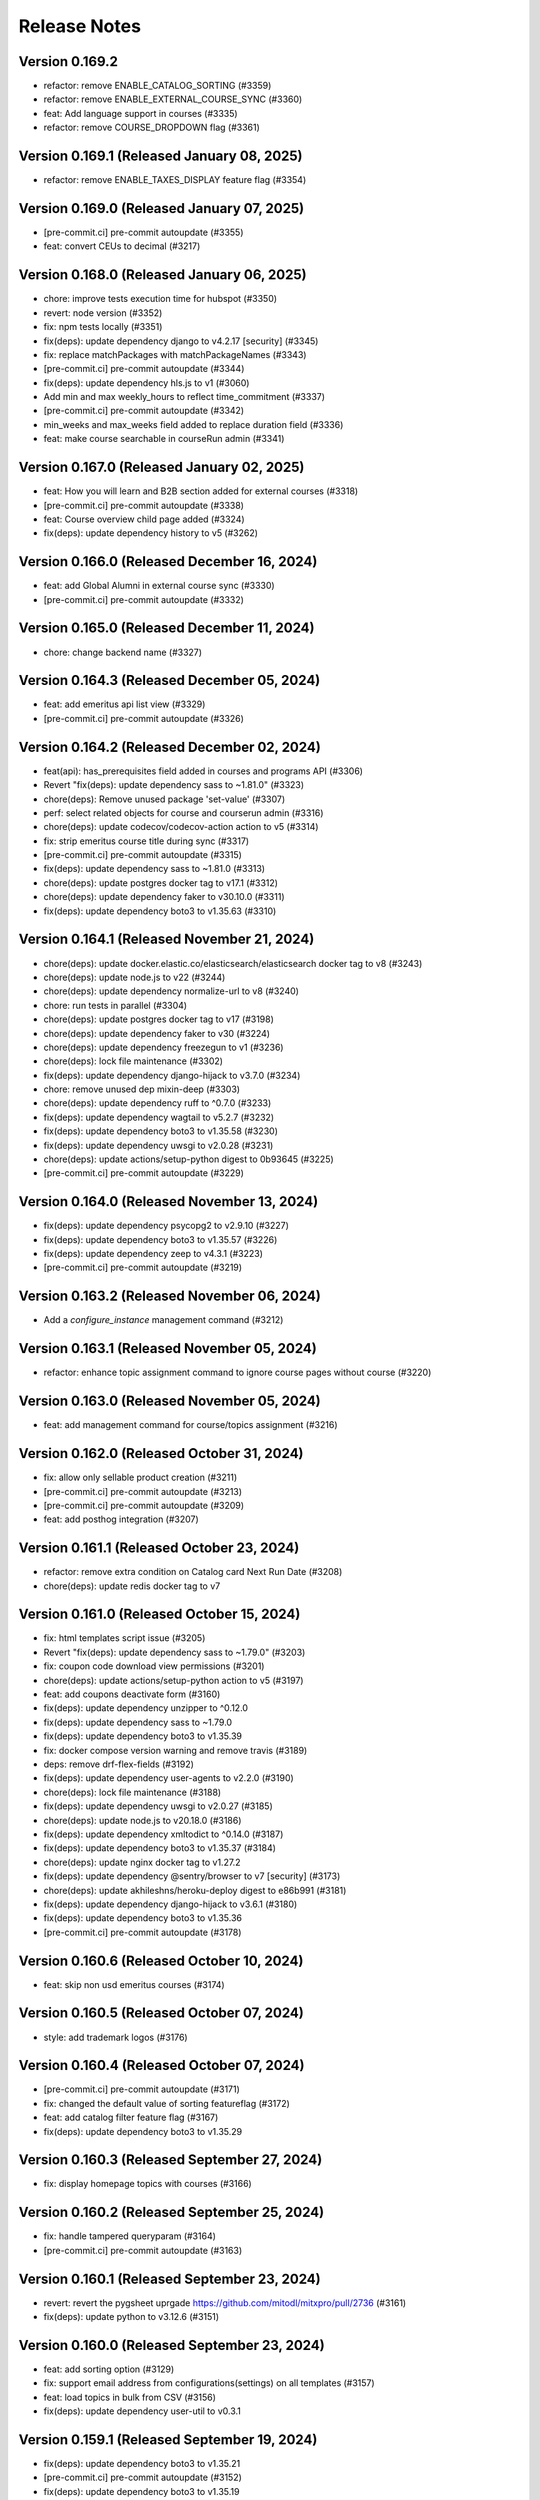 Release Notes
=============

Version 0.169.2
---------------

- refactor: remove ENABLE_CATALOG_SORTING (#3359)
- refactor: remove ENABLE_EXTERNAL_COURSE_SYNC (#3360)
- feat: Add language support in courses (#3335)
- refactor: remove COURSE_DROPDOWN flag (#3361)

Version 0.169.1 (Released January 08, 2025)
---------------

- refactor: remove ENABLE_TAXES_DISPLAY feature flag (#3354)

Version 0.169.0 (Released January 07, 2025)
---------------

- [pre-commit.ci] pre-commit autoupdate (#3355)
- feat: convert CEUs to decimal (#3217)

Version 0.168.0 (Released January 06, 2025)
---------------

- chore: improve tests execution time for hubspot (#3350)
- revert: node version (#3352)
- fix: npm tests locally (#3351)
- fix(deps): update dependency django to v4.2.17 [security] (#3345)
- fix: replace matchPackages with matchPackageNames (#3343)
- [pre-commit.ci] pre-commit autoupdate (#3344)
- fix(deps): update dependency hls.js to v1 (#3060)
- Add min and max weekly_hours to reflect time_commitment (#3337)
- [pre-commit.ci] pre-commit autoupdate (#3342)
- min_weeks and max_weeks field added to replace duration field (#3336)
- feat: make course searchable in courseRun admin (#3341)

Version 0.167.0 (Released January 02, 2025)
---------------

- feat: How you will learn and B2B section added for external courses (#3318)
- [pre-commit.ci] pre-commit autoupdate (#3338)
- feat: Course overview child page added (#3324)
- fix(deps): update dependency history to v5 (#3262)

Version 0.166.0 (Released December 16, 2024)
---------------

- feat: add Global Alumni in external course sync (#3330)
- [pre-commit.ci] pre-commit autoupdate (#3332)

Version 0.165.0 (Released December 11, 2024)
---------------

- chore: change backend name (#3327)

Version 0.164.3 (Released December 05, 2024)
---------------

- feat: add emeritus api list view (#3329)
- [pre-commit.ci] pre-commit autoupdate (#3326)

Version 0.164.2 (Released December 02, 2024)
---------------

- feat(api): has_prerequisites field added in courses and programs API (#3306)
- Revert "fix(deps): update dependency sass to ~1.81.0" (#3323)
- chore(deps): Remove unused package 'set-value' (#3307)
- perf: select related objects for course and courserun admin (#3316)
- chore(deps): update codecov/codecov-action action to v5 (#3314)
- fix: strip emeritus course title during sync (#3317)
- [pre-commit.ci] pre-commit autoupdate (#3315)
- fix(deps): update dependency sass to ~1.81.0 (#3313)
- chore(deps): update postgres docker tag to v17.1 (#3312)
- chore(deps): update dependency faker to v30.10.0 (#3311)
- fix(deps): update dependency boto3 to v1.35.63 (#3310)

Version 0.164.1 (Released November 21, 2024)
---------------

- chore(deps): update docker.elastic.co/elasticsearch/elasticsearch docker tag to v8 (#3243)
- chore(deps): update node.js to v22 (#3244)
- chore(deps): update dependency normalize-url to v8 (#3240)
- chore: run tests in parallel (#3304)
- chore(deps): update postgres docker tag to v17 (#3198)
- chore(deps): update dependency faker to v30 (#3224)
- chore(deps): update dependency freezegun to v1 (#3236)
- chore(deps): lock file maintenance (#3302)
- fix(deps): update dependency django-hijack to v3.7.0 (#3234)
- chore: remove unused dep mixin-deep (#3303)
- chore(deps): update dependency ruff to ^0.7.0 (#3233)
- fix(deps): update dependency wagtail to v5.2.7 (#3232)
- fix(deps): update dependency boto3 to v1.35.58 (#3230)
- fix(deps): update dependency uwsgi to v2.0.28 (#3231)
- chore(deps): update actions/setup-python digest to 0b93645 (#3225)
- [pre-commit.ci] pre-commit autoupdate (#3229)

Version 0.164.0 (Released November 13, 2024)
---------------

- fix(deps): update dependency psycopg2 to v2.9.10 (#3227)
- fix(deps): update dependency boto3 to v1.35.57 (#3226)
- fix(deps): update dependency zeep to v4.3.1 (#3223)
- [pre-commit.ci] pre-commit autoupdate (#3219)

Version 0.163.2 (Released November 06, 2024)
---------------

- Add a `configure_instance` management command (#3212)

Version 0.163.1 (Released November 05, 2024)
---------------

- refactor: enhance topic assignment command to ignore course pages without course (#3220)

Version 0.163.0 (Released November 05, 2024)
---------------

- feat: add management command for course/topics assignment (#3216)

Version 0.162.0 (Released October 31, 2024)
---------------

- fix: allow only sellable product creation (#3211)
- [pre-commit.ci] pre-commit autoupdate (#3213)
- [pre-commit.ci] pre-commit autoupdate (#3209)
- feat: add posthog integration (#3207)

Version 0.161.1 (Released October 23, 2024)
---------------

- refactor: remove extra condition on Catalog card Next Run Date (#3208)
- chore(deps): update redis docker tag to v7

Version 0.161.0 (Released October 15, 2024)
---------------

- fix: html templates script issue (#3205)
- Revert "fix(deps): update dependency sass to ~1.79.0" (#3203)
- fix: coupon code download view permissions (#3201)
- chore(deps): update actions/setup-python action to v5 (#3197)
- feat: add coupons deactivate form (#3160)
- fix(deps): update dependency unzipper to ^0.12.0
- fix(deps): update dependency sass to ~1.79.0
- fix(deps): update dependency boto3 to v1.35.39
- fix: docker compose version warning and remove travis (#3189)
- deps: remove drf-flex-fields (#3192)
- fix(deps): update dependency user-agents to v2.2.0 (#3190)
- chore(deps): lock file maintenance (#3188)
- fix(deps): update dependency uwsgi to v2.0.27 (#3185)
- chore(deps): update node.js to v20.18.0 (#3186)
- fix(deps): update dependency xmltodict to ^0.14.0 (#3187)
- fix(deps): update dependency boto3 to v1.35.37 (#3184)
- chore(deps): update nginx docker tag to v1.27.2
- fix(deps): update dependency @sentry/browser to v7 [security] (#3173)
- chore(deps): update akhileshns/heroku-deploy digest to e86b991 (#3181)
- fix(deps): update dependency django-hijack to v3.6.1 (#3180)
- fix(deps): update dependency boto3 to v1.35.36
- [pre-commit.ci] pre-commit autoupdate (#3178)

Version 0.160.6 (Released October 10, 2024)
---------------

- feat: skip non usd emeritus courses (#3174)

Version 0.160.5 (Released October 07, 2024)
---------------

- style: add trademark logos (#3176)

Version 0.160.4 (Released October 07, 2024)
---------------

- [pre-commit.ci] pre-commit autoupdate (#3171)
- fix: changed the default value of sorting featureflag (#3172)
- feat: add catalog filter feature flag (#3167)
- fix(deps): update dependency boto3 to v1.35.29

Version 0.160.3 (Released September 27, 2024)
---------------

- fix: display homepage topics with courses (#3166)

Version 0.160.2 (Released September 25, 2024)
---------------

- fix: handle tampered queryparam (#3164)
- [pre-commit.ci] pre-commit autoupdate (#3163)

Version 0.160.1 (Released September 23, 2024)
---------------

- revert: revert the pygsheet uprgade https://github.com/mitodl/mitxpro/pull/2736 (#3161)
- fix(deps): update python to v3.12.6 (#3151)

Version 0.160.0 (Released September 23, 2024)
---------------

- feat: add sorting option (#3129)
- fix: support email address from configurations(settings) on all templates (#3157)
- feat: load topics in bulk from CSV (#3156)
- fix(deps): update dependency user-util to v0.3.1

Version 0.159.1 (Released September 19, 2024)
---------------

- fix(deps): update dependency boto3 to v1.35.21
- [pre-commit.ci] pre-commit autoupdate (#3152)
- fix(deps): update dependency boto3 to v1.35.19
- chore(deps): update dependency factory-boy to v3.3.1
- Don't fail app init if settings.py is reloaded
- fix: don't generate report.html file for RC and Production (#3125)
- fix(deps): update dependency express to v4.20.0 [security] (#3147)
- chore(deps): update dependency pytest to v8 (#3141)
- fix(deps): update dependency yup to v1 (#3061)
- fix(deps): update dependency mocha to v10 (#3144)
- chore(deps): update postgres docker tag to v16 (#3138)
- Revert "fix(deps): update dependency sass to ~1.78.0" (#3145)
- [pre-commit.ci] pre-commit autoupdate (#3142)
- fix(deps): update dependency pycountry to v24 (#3139)
- fix(deps): update dependency webpack-bundle-tracker to v1.8.1 (#3136)
- fix(deps): update dependency google-api-python-client to v2.144.0
- fix(deps): update dependency django to v4.2.16
- fix(deps): update dependency boto3 to v1.35.14
- fix: use support email address from configurations(settings) (#3127)
- fix(deps): update dependency sass to ~1.78.0
- [pre-commit.ci] pre-commit autoupdate (#3126)
- chore(deps): update dependency ruff to ^0.6.0 (#3115)

Version 0.159.0 (Released September 09, 2024)
---------------

- fix(deps): update dependency css-loader to v7 (#3086)
- fix(deps): update dependency google-auth to v2.34.0
- fix(deps): update dependency google-api-python-client to v2.143.0
- fix(deps): update dependency django-robots to v6.1
- fix(deps): update dependency django-hijack to v3.6.0
- fix(deps): update dependency boto3 to v1.35.8
- chore(deps): update postgres docker tag to v15.8 (#3117)
- chore(deps): update node.js to v20.17.0 (#3116)
- chore(deps): update nginx docker tag to v1.27.1 (#3114)
- fix(deps): update python to v3.12.5 (#3003)
- chore(deps): lock file maintenance (#3113)
- feat: display tax details for countries where taxes are enabled (#3109)
- fix(deps): update dependency zeep to v4 (#3062)
- fix(deps): update dependency pygsheets to v2.0.6 (#2736)
- fix(deps): update dependency webpack to v5.94.0 [security]
- Python upgrade from 3.9.x to 3.12.x (#3089)

Version 0.158.0 (Released August 29, 2024)
---------------

- [pre-commit.ci] pre-commit autoupdate (#3110)
- Upgrade Webpack from v4 to v5 (#3091)
- perf: improve API performance (#3106)
- feat: add hybrid format option for courseware page (#3105)
- fix: silently fail name validation on connection error (#3107)

Version 0.157.1 (Released August 22, 2024)
---------------

- [pre-commit.ci] pre-commit autoupdate (#3104)
- fix: prevent HTML/URLs in the Full Name field (#2994)

Version 0.157.0 (Released August 19, 2024)
---------------

- fix: fixed basket deletion issue (#3102)
- [pre-commit.ci] pre-commit autoupdate (#3100)
- feat: added a celery task to delete expired basket (#3021)

Version 0.156.2 (Released August 13, 2024)
---------------

- feat: add course and program availability in APIs (#3098)

Version 0.156.1 (Released August 08, 2024)
---------------

- Revert "feat: add course and program availability in APIs (#3094)" (#3096)
- feat: add course and program availability in APIs (#3094)
- test(emeritus_api): add more tests for emeritus API ingestion (#3032)
- chore: upgrade node to v20 (#3090)
- fix(deps): update dependency django to v4.2.15 [security]
- [pre-commit.ci] pre-commit autoupdate (#3088)

Version 0.156.0 (Released August 06, 2024)
---------------

- feat(emeritus course sync): add image and certificates for external courses (#3064)
- fix: catalog external courses page visibility conditions (#3082)
- chore(deps): lock file maintenance
- temp: remove package manager from package.json (#3084)

Version 0.155.0 (Released August 02, 2024)
---------------

- feat: set enrollment end for emeritus courses (#3073)
- feat: optimize catalog queries for external coursware (#3071)
- revert: yarn downgrade and adding it to engine (#3081)
- chore: downgrade yarn to 3.1.0 (#3078)
- chore: add yarn to engines (#3077)
- test: fix flaky test (#3074)
- fix: do not publish external course if saved as draft (#3072)
- fix: catalog prices for external courses (#3070)
- [pre-commit.ci] pre-commit autoupdate (#3068)
- fix: version for django-robots (#3069)
- fix(external course sync): publish revision if course is live and has unpublished changes (#3065)
- fix: add productversion description for CMS products and raise error if empty (#3041)
- chore(deps): update yarn to v3.8.3 (#2860)
- fix(deps): update dependency pillow to v10.4.0
- fix(deps): update dependency django-storages to v1.14.4
- fix(deps): update dependency boto3 to v1.34.149
- fix: draft page issues in API ingestion (#3048)
- chore: switch migrations to the release phase (#3054)

Version 0.154.0 (Released July 24, 2024)
---------------

- fix(deps): update dependency sass to v1.77.6 (#3015)
- fix(deps): update dependency sentry-sdk to v2 (#3055)
- [pre-commit.ci] pre-commit autoupdate (#3053)
- feat: added task id logs for sync_db_to_hubspot command (#3040)

Version 0.153.2 (Released July 22, 2024)
---------------

- fix(deps): update dependency ramda to ^0.30.0 (#3013) (#3047)
- chore(deps): update dependency ruff to ^0.5.0
- [pre-commit.ci] pre-commit autoupdate (#3033)
- fix: process_coupon_assignment_sheet warnings and errors (#3034)

Version 0.153.1 (Released July 15, 2024)
---------------

- feat: add products and product versions for emeritus products (#3045)
- Revert "fix(deps): update dependency ramda to ^0.30.0 (#3013)" (#3044)
- fix(deps): update dependency ramda to ^0.30.0 (#3013)

Version 0.153.0 (Released July 15, 2024)
---------------

- feat: welcome emails for xPRO Learners  (#3017)
- fix(deps): update dependency wagtail to v5.2.6 [security]
- fix: homepage watch now video (#3039)
- fix(deps): update dependency django to v4.2.14 [security]

Version 0.152.0 (Released July 09, 2024)
---------------

- feat: replace # with - in Emeritus courserun.courseware_id (#3035)
- fix: remove spaces from the product version text_id fields (#3023)
- chore: add fake EMERITUS_API_KEY to .env.example (#3030)
- [pre-commit.ci] pre-commit autoupdate (#3025)
- fix(deps): update dependency djangorestframework to v3.15.2 [security]

Version 0.151.0 (Released July 02, 2024)
---------------

- fix(external course sync): sync course run dates if they are missing (#3027)
- feat: ingest external course APIs (#2998)

Version 0.150.0 (Released June 24, 2024)
---------------

- [pre-commit.ci] pre-commit autoupdate (#3022)
- Add -E flag to worker subcommand for sending task events
- Revert "Add flag for Celery to send task state change events"
- docs: replaced mitxpro-openedx-extensions with openedx-companion-auth in readme (#3020)
- Add flag for Celery to send task state change events

Version 0.149.1 (Released June 12, 2024)
---------------

- revert: downgrade django-hijack from 3.5.1 to 3.4.5 (#3018)
- [pre-commit.ci] pre-commit autoupdate (#3001)
- feat: add external course id fields and enhance admin models (#3006)
- refactor: upgrade docker-compose & CI postgres version to 15 (#3004)
- fix(deps): update dependency redis to v4.6.0
- fix(deps): update dependency pynacl to v1.5.0
- fix(deps): update dependency psycopg2 to v2.9.9
- fix(deps): update dependency django-hijack to v3.5.1
- chore(deps): update nginx docker tag to v1.27.0
- fix(deps): update dependency uwsgi to v2.0.26
- fix(deps): update dependency boto3 to v1.34.122
- fix(deps): update dependency pycountry to v19.8.18
- fix(deps): update dependency mini-css-extract-plugin to ^0.12.0 (#2993)
- fix(deps): update dependency hls.js to ^0.14.0 (#2992)
- fix(deps): update dependency eslint-config-google to ^0.14.0 (#2975)
- [pre-commit.ci] pre-commit autoupdate (#2997)

Version 0.149.0 (Released June 10, 2024)
---------------

- fix: sync start dates for programs & courses between Program/Course pages & APIs (#2999)

Version 0.148.0 (Released May 30, 2024)
---------------

- fix: invalid certificate uuid should raise 404 (#2990)
- chore(deps): bump @babel/traverse from 7.16.3 to 7.24.6 (#2995)
- fix(deps): update dependency boto3 to v1.34.113
- refactor: remove EdX-Api-Key usage (#2982)
- fix(deps): update dependency google-api-python-client to v1.12.11 (#2987)
- fix(deps): update dependency google-auth to v1.35.0

Version 0.147.0 (Released May 22, 2024)
---------------

- fix: intermittent/flaky test assertion failure in test_sync_courseruns_data (#2983)
- chore(deps): update postgres docker tag to v12.19
- fix(deps): update dependency django to v4.2.13
- fix(deps): update dependency boto3 to v1.34.108
- [pre-commit.ci] pre-commit autoupdate (#2981)
- chore(deps): bump get-func-name from 2.0.0 to 2.0.2 (#2770)
- chore(deps): update akhileshns/heroku-deploy digest to 581dd28 (#2719)

Version 0.146.2 (Released May 14, 2024)
---------------

- refactor: remove ENABLE_ORDER_RECEIPTS (#2964)
- [pre-commit.ci] auto fixes from pre-commit.com hooks
- Pre commit linting (#2955)
- fix(deps): update dependency django-storages to v1.14.3
- fix(deps): update dependency flaky to v3.8.1
- fix(deps): update dependency celery to v5.4.0
- fix(deps): update dependency edx-api-client to v1.8.0
- fix(deps): update dependency wagtail to v5.2.5
- fix(deps): update dependency boto3 to v1.34.98

Version 0.146.1 (Released May 06, 2024)
---------------

- fix: check for courseware object in cms (#2968)
- chore(deps): update dependency ruff to ^0.4.0 (#2962)
- chore(deps): update nginx docker tag to v1.26.0
- fix(deps): update dependency boto3 to v1.34.96

Version 0.146.0 (Released May 02, 2024)
---------------

- fix: fix codecov workflow version (#2966)
- feat: hide extra course runs in checkout if voucher is applied (#2960)
- fix(deps): update dependency uwsgi to v2.0.25.1 (#2958)
- fix(deps): update dependency boto3 to v1.34.88 (#2957)
- chore(deps): update nginx docker tag to v1.25.5 (#2956)
- chore(deps-dev): bump cryptography from 41.0.5 to 42.0.4 (#2903)
- feat!: remove partial voucher matching (#2940)
- Fix: This commit adds two Celery configurables

Version 0.145.1 (Released April 18, 2024)
---------------

- Enable fields for coupon and b2bcoupon to be editable (#2951)
- chore(deps): bump express from 4.18.2 to 4.19.2 (#2926)
- fix(deps): update dependency pillow to v10 [security] (#2748)
- fix(deps): update dependency drf-flex-fields to v0.9.9
- chore(deps): update dependency astroid to v2.15.8

Version 0.145.0 (Released April 16, 2024)
---------------

- feat: add ruff (#2865)
- fix(deps): update dependency djangorestframework to v3.15.1
- fix(deps): update dependency django-storages to v1.14.2
- fix(deps): update dependency wagtail to v5.2.4
- fix(deps): update dependency boto3 to v1.34.84
- chore(deps): bump browserify-sign from 4.2.1 to 4.2.3 (#2944)

Version 0.144.0 (Released April 09, 2024)
---------------

- feat: change courseware pricing in CMS (#2828)
- chore(deps): bump webpack-dev-middleware from 3.7.3 to 5.3.4 (#2921)

Version 0.143.0 (Released April 05, 2024)
---------------

- Styling for the hubspot forms fields available in the list provided (#2939)
- chore(deps): bump ip from 1.1.5 to 1.1.9 (#2902)
- chore(deps-dev): bump jwcrypto from 1.5.4 to 1.5.6 (#2916)
- chore(deps): bump es5-ext from 0.10.53 to 0.10.64 (#2918)
- fix: ignore git guardian secret on local docker compsoe (#2938)

Version 0.142.0 (Released April 02, 2024)
---------------

- Don't allow duplicate coupon codes (#2888)
- fix(deps): update dependency django-oauth-toolkit to v1.7.1
- fix(deps): update dependency django-anymail to v8.6
- chore(deps): update postgres docker tag to v12.18
- chore(deps): update dependency safety to v3.1.0
- chore(deps): update dependency pytest-mock to v3.14.0
- fix(deps): update dependency wagtail to v5.2.3
- fix(deps): update dependency uwsgi to v2.0.24
- fix(deps): update dependency boto3 to v1.34.74
- chore: set time fields for start/end date in Django with a default time (#2912)
- style: replace PNG logo high quality (#2927)

Version 0.141.0 (Released March 28, 2024)
---------------

- feat: Add "sign up for more information" on the xPRO product pages (#2906)
- fix: use raw id for voucher admin to avoid timeout (#2917)
- feat: remove legacy zendesk snippets (#2913)
- chore(deps): update nginx docker tag to v1.25.4
- Update the tax calculation rules to charge more aggressively (#2914)
- fix(deps): update dependency django to v4.2.11 [security]

Version 0.140.0 (Released March 26, 2024)
---------------

- chore: Upgrade Django to 4.2 (#2867)
- fix(deps): update dependency mitol-django-mail to v2023.12.19
- fix(deps): update dependency mitol-django-hubspot-api to v2023.12.19
- fix(deps): update dependency mitol-django-common to v2023.12.19
- fix(deps): update dependency mitol-django-digital-credentials to v2023.12.19

Version 0.139.0 (Released February 13, 2024)
---------------

- style: fix email logo (#2893)
- style: add favicon and fix certificate partner logo design (#2891)
- fix(deps): update dependency django to v3.2.24 [security]
- style: update logo (#2881)

Version 0.138.2 (Released February 02, 2024)
---------------

- feat: add prod zd-site-verification and hard code it (#2883)

Version 0.138.1 (Released January 31, 2024)
---------------

- fix: make vat_id blank only to fix profile update(#2880)
- Delete more obsolete github templates (#2875)

Version 0.138.0 (Released January 25, 2024)
---------------

- fix: fix static image path for enterprise page (#2878)
- fix: hide child page urls in sitemap (#2876)
- feat: add enterprise page link in header (#2871)
- feat: add sitemap (#2870)
- feat: enterprise page (#2834)
- Delete .github/PULL_REQUEST_TEMPLATE directory

Version 0.137.1 (Released January 16, 2024)
---------------

- feat: add zd-site-verification tag (#2864)
- test: improve test fixture (#2863)
- fix(deps): update dependency boto3 to v1.34.14
- chore(deps): update dependency responses to v0.24.1
- chore(deps): update dependency pytest-django to v4.7.0
- fix(deps): update dependency uwsgi to v2.0.23
- fix(deps): update dependency wagtail to v5.2.2
- chore(deps): update dependency pytest-env to v1.1.3
- chore(deps): update dependency pytest to v7.4.4
- fix: Add vat id in hubspot properties sync (#2851)

Version 0.137.0 (Released January 16, 2024)
---------------

- fix: filter revision created by wagtail (#2849)
- fix: Add content_type to revision.content for blog and webinar index pages (#2846)
- chore(deps): update dependency pylint-django to v2.5.5
- chore!: Upgrade wagtail to 5.x (#2830)

Version 0.136.0 (Released January 02, 2024)
---------------

- feat: add vat number (#2764)

Version 0.135.2 (Released December 20, 2023)
---------------

- style: Order receipt design tweaks (#2833)
- fix: return topics with more than zero courses (#2839)

Version 0.135.1 (Released November 30, 2023)
---------------

- feat: enable header links and disable new and events on homepage (#2836)

Version 0.135.0 (Released November 27, 2023)
---------------

- feat: xPro blog (#2789)
- refactor: local seed command to support platforms (#2825)

Version 0.134.0 (Released November 07, 2023)
---------------

- fix: postgres startup error without password (#2822)
- fix(deps): update dependency django to v3.2.23 [security]
- fix: Unify decimal places for price and discount (#2821)
- style: design tweaks in webinar designs (#2820)
- fix(deps): update dependency babel-loader to v8.3.0
- fix(deps): update babel monorepo
- chore(deps): update yarn to v3.6.4
- chore(deps): update postgres docker tag to v11.16
- chore(deps): update nginx docker tag to v1.25.3
- chore(deps): update docker.elastic.co/elasticsearch/elasticsearch docker tag to v6.8.23
- chore(deps): update dependency safety to v2.3.5

Version 0.133.0 (Released November 02, 2023)
---------------

- fix(deps): update dependency pytest and mitol-django-* (#2809)
- feat: add xpro catalog link when no courseware is associated (#2801)
- chore(deps): update dependency pytest-mock to v3.12.0 (#2803)
- fix(deps): update dependency django to v3.2.22 (#2802)

Version 0.132.2 (Released October 23, 2023)
---------------

- fix: receipt email typo (#2799)
- fix: display discount amount as negative (#2794)

Version 0.132.1 (Released October 18, 2023)
---------------

- fix: configure course or program format (#2747)

Version 0.132.0 (Released October 16, 2023)
---------------

- fix: platform name search in Django Admin Courses/Programs (#2792)
- feat: display tax rate on checkout, receipt and email (#2790)
- fix: make `platform` a required field for Courses/Programs (#2786)
- fix(deps): update dependency ipython to v8.16.1

Version 0.131.0 (Released October 03, 2023)
---------------

- feat: Add feat flag for taxes display (#2783)
- Adds indexes to the netblock table (#2780)
- tests: adds frontend tests for the taxes (#2779)
- Fixing formatting errors on receipt page, should not charge tax if TaxRate (#2775)
- fix(deps): update dependency chai to v4.3.10
- feat: display tax in regular checkout (#2773)
- chore(deps): lock file maintenance
- Adds tax rate calculation support (#2772)
- feat: force all enrollments (#2763)

Version 0.130.0 (Released September 26, 2023)
---------------

- chore(deps): update dependency faker to v13.16.0
- chore(deps): update dependency factory-boy to v3.3.0
- chore(deps): update dependency black to v22.12.0
- fix(deps): update dependency webpack-hot-middleware to v2.25.4
- fix(deps): update dependency unzipper to v0.10.14
- fix(deps): update dependency shelljs to v0.8.5
- fix(deps): update dependency reselect to v4.1.8
- fix(deps): update dependency redux-asserts to ^0.0.12
- chore(deps): update dependency freezegun to v0.3.15
- feat: Use poetry instead of requirements files (#2715)

Version 0.129.0 (Released September 13, 2023)
---------------

- fix: update hubspot settings default values (#2724)
- fix(deps): update dependency react-hot-loader to v4.13.1
- fix(deps): update dependency object.entries to v1.1.7
- fix(deps): update dependency enzyme-adapter-react-16 to v1.15.7
- fix(deps): update dependency chai to v4.3.8
- fix(deps): update dependency bootstrap to v4.6.2
- chore(deps): update dependency wcwidth to v0.2.6
- chore(deps): update dependency uwsgi to v2.0.22
- chore(deps): update dependency s3transfer to v0.6.2
- chore(deps): update dependency urllib3 to v1.26.16
- chore(deps): update dependency prompt-toolkit to v3.0.39
- chore(deps): update dependency minimist to v1.2.8
- chore(deps): update dependency matplotlib-inline to v0.1.6
- chore(deps): update dependency markupsafe to v2.1.3
- chore(deps): update dependency lxml to v4.9.3
- chore(deps): update dependency django-silk to v5.0.3
- chore(deps): update dependency django to v3.2.21
- chore(deps): update dependency django-ipware to v3.0.7
- chore(deps): update dependency autopep8 to v2.0.4
- chore(deps): update dependency cffi to v1.15.1

Version 0.128.0 (Released September 07, 2023)
---------------

- refactor!: rename visible_in_bulk_form to is_private in product model (#2716)
- chore(deps): update dependency async-timeout to v4.0.3
- chore(deps): update dependency anyascii to v0.3.2

Version 0.127.1 (Released August 31, 2023)
---------------

- feat: Add platform model and associated fields in Course and Program models (#2699)
- chore(deps): bump cryptography from 40.0.2 to 41.0.3 (#2693)
- chore(deps): bump certifi from 2022.12.7 to 2023.7.22 (#2692)
- chore(deps): bump tough-cookie from 4.0.0 to 4.1.3 (#2684)

Version 0.127.0 (Released August 29, 2023)
---------------

- fix: include todays webinars in upcoming webinars list (#2713)
- feat: add ondemand webinar body text field (#2704)
- Add renovate.json (#2680)

Version 0.126.0 (Released August 23, 2023)
---------------

- fix: certificate revision validation in Django Admin Certificate model (#2701)
- fix: more dates links for external courseware (#2696)

Version 0.125.0 (Released August 16, 2023)
---------------

- feat: Added webinars detail page (#2690)
- feat: update catalog ordering (#2694)
- chore(deps): bump qs from 6.10.1 to 6.11.0 (#2688)
- chore(deps): bump pygments from 2.11.2 to 2.15.0 (#2691)
- Force enrollment when deferring enrollment (#2685)
- chore(deps): bump word-wrap from 1.2.3 to 1.2.4 (#2689)
- chore(deps): bump django from 3.2.19 to 3.2.20 (#2683)
- Seed Data updated, data validation added in seed command (#2673)
- fix: course not found errros on sentry (#2681)

Version 0.124.3 (Released July 17, 2023)
---------------

- refactor: Minor code changes
- style: linting issues resolved
- fix: Added new message
- test: Added new tests and updated existing ones
- refactor: Added code changes
- style: unused import removed
- fix: fixed broken test
- fix: added tests and fixed broken tests
- style: liniting
- fix: Certificate generation via course enrollments
- Review changes
- Code refactored
- :sparkles: Black formatted
- Tests added for the management command
- Code refactored, error messages improved
- Manage program Certificates Command
- Certificates creation does not halt entire process
- Bump express from 4.17.1 to 4.17.3
- Bump ipython from 7.32.0 to 8.10.0

Version 0.124.2 (Released June 22, 2023)
---------------

- Fixing stuff from comments
- fix: Unintended leak of Proxy-Authorization header in requests (#2670)
- fix: bump certifi from 2021.10.8 to 2022.12.7 (#2669)
- ran black
- Adding command to invalidate coupons

Version 0.124.1 (Released June 06, 2023)
---------------

- fix: create enrollments when token creation fails (#2656)
- Bump sqlparse from 0.4.2 to 0.4.4 (#2632)
- fix: dependabot security alert regarding django validation (#2664)

Version 0.124.0 (Released June 05, 2023)
---------------

- feat: add feat flag for courses dropdown & webinars (#2666)
- Manually bump cryptography from 38.0.3 to 40.0.2 (#2654)
- Do not log an error if HUBSPOT_CREATE_USER_FORM_ID is unset; sync hubspot contact on login (#2662)
- Use new hubspot_api version and try to sync contacts individually if a batched sync chunk fails (#2653)
- chore: remove course/course topic association (#2649)
- hotfix: hide the Webinars link from top app bar (#2658)
- feat: catalog topics dropdown (#2635)
- Bump oauthlib from 3.2.0 to 3.2.2 (#2564)
- Bump http-cache-semantics from 4.1.0 to 4.1.1 (#2562)
- feat: Update management command for user deferrals to include courses with closed enrollments (#2646)
- fix: Two accounts with the same email (#2642)

Version 0.123.1 (Released May 25, 2023)
---------------

- hotfix: hide the Webinars link from top app bar (#2658)

Version 0.123.0 (Released May 24, 2023)
---------------

- feat: webinars (#2624)

Version 0.122.0 (Released May 18, 2023)
---------------

- Bump terser from 4.8.0 to 4.8.1 (#2459)
- Bump moment from 2.29.1 to 2.29.4 (#2460)
- chore: bump sentry version to 1.22.0 (#2641)
- chore: remove external_marketing_url from course and program run (#2639)

Version 0.121.3 (Released May 09, 2023)
---------------

- fix: checkout when there is a course without course page (#2644)
- fix: Bad B2BOrder email values cause exceptions when syncing to Hubspot (#2626)

Version 0.121.2 (Released May 09, 2023)
---------------

- chore: external courseware unused fields cleanup (#2587)

Version 0.121.1 (Released May 04, 2023)
---------------

- Bump redis from 3.5.3 to 4.4.4 (#2605)

Version 0.121.0 (Released May 03, 2023)
---------------

- feat: order topics alphabetically on HomePage and CatalogPage (#2634)
- fix: Error creating Open edX user. user already exists or invalid name (follow-up) (#2592)
- feat: mimic Learn more feat for Internal courseware as well (#2628)

Version 0.120.0 (Released April 20, 2023)
---------------

- fix: make the course topics selection optional in CMS (#2627)
- fix: fix topic height when line length increases (#2625)
- feat: update APIs to support external courseware data and additional API fields (#2608)
- fix: update the migrations to handle external course topics as well (#2622)
- feat: view courses by topic (#2609)
- fix: Only link courses in programs that have live CMS page (#2620)
- fix: Sheets deferral failed but no error was recorded in sheet (#2610)

Version 0.119.2 (Released April 12, 2023)
---------------

- fix: remove codecov package due to its PyPI distribution issue (#2618)

Version 0.119.1 (Released April 12, 2023)
---------------

- fix: data collision issue with existing external courseware Readable Ids (#2612)
- fix: do not display courses with closed enrollment in boeing voucher upload (#2603)
- fix: Cannot create ProductCouponAssignments for codes that have already been redeemed error message to info message (#2607)

Version 0.119.0 (Released April 05, 2023)
---------------

- fix: don't allow external products to be sellable (#2602)
- fix: UserCreationFailedException (#2588)
- fix: external program URL on Program Details/Product page (#2599)
- feat: associate external courseware with Django models (#2585)
- fix: Error creating Open edX user. user already exists or invalid name (#2579)

Version 0.118.0 (Released March 07, 2023)
---------------

- Bump django from 3.2.17 to 3.2.18 (#2576)
- fix: certificates jobs should continue on errors rather than halting (#2580)

Version 0.117.0 (Released February 23, 2023)
---------------

- Limit full name length to 255 characters (#2578)

Version 0.116.1 (Released February 16, 2023)
---------------

- Check if edx enrollment already exists for failed enrollments (#2559)

Version 0.116.0 (Released February 13, 2023)
---------------

- Prevent promo code from applying to products that require enrollment code
- Create a new auth token if the old one fails to work/refresh (#2473)

Version 0.115.0 (Released February 13, 2023)
---------------

- Fix processing of scheduled sheet coupon assignment tasks (#2565)
- Bump pyjwt from 2.3.0 to 2.4.0 (#2397)
- Bump minimist from 1.2.5 to 1.2.6 (#2382)
- Bump loader-utils from 1.4.0 to 1.4.2 (#2466)
- Bump ua-parser-js from 0.7.31 to 0.7.33 (#2552)
- Bump django from 3.2.15 to 3.2.17 (#2563)
- Fix flaky test (#2557)
- Add frontend caching for homepage (#2529)
- Add a workflow for new issues
- Change ubuntu-latest to ubuntu-22.04 (#2554)

Version 0.114.1 (Released January 30, 2023)
---------------

- Fix bug with calling b2b deal sync function from helper task (#2551)

Version 0.114.0 (Released January 26, 2023)
---------------

- Revert "Force django app to load ASAP after uwsgi workers are restarted/forked (#2527)" (#2548)
- Only return courses/programs with live cms pages in the catalog API response (#2545)
- Bump cookiejar from 2.1.3 to 2.1.4 (#2544)
- Course urls in catalog API (#2540)
- Bump decode-uri-component from 0.2.0 to 0.2.2 (#2506)
- Update README.md
- single_task and raise_429 decorators for hubspot tasks (#2537)
- Bump json5 from 1.0.1 to 1.0.2 (#2536)
- Hubspot batch sync improvements (#2535)
- fix: 404 page doesn't need authentication (#2534)
- perf: Optimize database queries (#2525)
- Force django app to load ASAP after uwsgi workers are restarted/forked (#2527)

Version 0.113.0 (Released January 25, 2023)
---------------

- fix: Catalog page performance (#2532)
- Setup django-silk when DEBUG=True
- Adds a separate step for black formatting check (#2528)
- Remove bulk enrollment form (#2482)
- Remove uwsgi worker reload settings

Version 0.112.6 (Released December 09, 2022)
---------------

- fix: enhance home page queries wagtail (#2501)
- Improve unused coupon query (#2509)
- Refactor condition
- Fix tests
- Rename property
- Use cached_property
- fmt
- Reduce queries for Product pages

Version 0.112.5 (Released December 07, 2022)
---------------

- upgrade newrelic (#2511)

Version 0.112.4 (Released December 05, 2022)
---------------

- Fixed index on ProductCouponAssignment

Version 0.112.3 (Released December 01, 2022)
---------------

- Updated nginx to drop wagtail images Vary header

Version 0.112.2 (Released December 01, 2022)
---------------

- Remove commented breakpoint
- Fix course page ordering
- Fix prefetch
- Optimize properties
- Prefetch program products
- Add default for next
- Optimized some queries
- Revert API changes
- Add imports
- Revert changes in serializers
- Improve Backend Performance

Version 0.112.1 (Released November 30, 2022)
---------------

- Bump django-storages and boto3

Version 0.112.0 (Released November 29, 2022)
---------------

- Upgrade cryptography, remove django-server-status (#2483)

Version 0.111.1 (Released November 22, 2022)
---------------

- Upgrade uwsgi

Version 0.111.0 (Released November 22, 2022)
---------------

- feat: Add support for dollars-off coupons (#2475)
- Update openedx setup doc (#2474)
- Fixed improper usages of get_rendition

Version 0.110.0 (Released November 21, 2022)
---------------

- Upgrade sentry sdk
- bulk assignment instance already created (#2461)
- Replace Ecommerce Bridge API with CRM API for hubspot syncing (#2437)

Version 0.109.0 (Released November 14, 2022)
---------------

- Process coupon requests if spreadsheet got updated (#2426)

Version 0.108.2 (Released November 02, 2022)
---------------

- revert: certificate revisions prior to August 8 2022 (#2440)
- Update canius-lite (#2442)

Version 0.108.1 (Released October 31, 2022)
---------------

- Bump lxml from 4.8.0 to 4.9.1 (#2401)

Version 0.108.0 (Released October 27, 2022)
---------------

- chore: add support for Heroku-22 stack (#2430)
- add webpack bundle analyzer

Version 0.107.3 (Released September 21, 2022)
---------------

- Bump django from 3.2.14 to 3.2.15 (#2405)

Version 0.107.2 (Released September 20, 2022)
---------------

- Versioning of certificate template (#2416)
- xPro-2411 Fix search for data consent agreements admin
- certificate page should not be moved from course child to certificate index child (#2422)

Version 0.107.1 (Released September 15, 2022)
---------------

- display start and end date on certificate template (#2421)

Version 0.107.0 (Released September 15, 2022)
---------------

- centered css for certificate (#2418)

Version 0.106.0 (Released August 31, 2022)
---------------

- Partner logo in certificate template (#2407)

Version 0.105.0 (Released July 07, 2022)
---------------

- Bump django from 3.2.12 to 3.2.14 (#2399)

Version 0.104.0 (Released June 27, 2022)
---------------

- Integrate the cache control max_age jitter decorator form mitol-django-common (#2390)

Version 0.103.0 (Released May 24, 2022)
---------------

- Update canius-lite (#2395)

Version 0.102.5 (Released May 16, 2022)
---------------

- Added heroku deployment workflows

Version 0.102.4 (Released April 11, 2022)
---------------

- Add option to require enrollment code at checkout for specified products (#2380)

Version 0.102.3 (Released April 07, 2022)
---------------

- Bump django from 3.2.5 to 3.2.12 (#2359)
- Added unittest for expired program runs (#2379)

Version 0.102.2 (Released March 30, 2022)
---------------

- Updated the query to filter correct data (#2376)

Version 0.102.1 (Released March 23, 2022)
---------------

- Fixed password reset url

Version 0.102.0 (Released March 21, 2022)
---------------

- set the react version to get rid of a lint warning

Version 0.101.0 (Released March 21, 2022)
---------------

- Split the queries to evaluate (#2368)
- Digital Credentials: UI Changes for DCC integration (#2364)
- Upgrade django-storage (#2363)
- asadiqbal08/ Django Version bump (#2343)
- chore: remove unused dependency (validator) (#2357)

Version 0.100.1 (Released March 07, 2022)
---------------

- bundle optimization in webpack (#2350)
- remove Sanctuary library

Version 0.100.0 (Released February 23, 2022)
---------------

- Bump celery, redis and celery-redbeat (#2340)

Version 0.99.0 (Released February 08, 2022)
--------------

- Bump django from 2.2.25 to 2.2.26 (#2346)
- Bump django-filter from 2.3.0 to 2.4.0 (#2345)

Version 0.98.2 (Released January 31, 2022)
--------------

- Bump ipython from 7.17.0 to 7.31.1 (#2344)

Version 0.98.1 (Released January 03, 2022)
--------------

- Bump django from 2.2.24 to 2.2.25 (#2334)

Version 0.98.0 (Released December 21, 2021)
--------------

- Bump lxml from 4.6.3 to 4.6.5 (#2329)

Version 0.97.1 (Released December 14, 2021)
--------------

- updated compose file
- fixed formatting issue
- added ol-django-authentication app to MITxPro

Version 0.97.0 (Released November 30, 2021)
--------------

- added --exit option to mocha
- addressed feedback
- updated react-picky version and fixed import
- updated yarn to 3.1

Version 0.96.0 (Released October 05, 2021)
--------------

- removed unsued dependency
- Bump tar from 4.4.10 to 4.4.19

Version 0.95.1 (Released September 30, 2021)
--------------

- Bump pillow from 8.2.0 to 8.3.2 (#2305)
- Bump path-parse from 1.0.6 to 1.0.7 (#2301)

Version 0.95.0 (Released September 21, 2021)
--------------

- Updated styles for news and event carousel

Version 0.94.0 (Released August 10, 2021)
--------------

- upgrading deep-extend to 0.6.0 (#2295)

Version 0.93.1 (Released July 29, 2021)
--------------

- fix: fetch correct customer name on the b2b reciepts (#2293)

Version 0.93.0 (Released July 27, 2021)
--------------

- upgrade glob-parent to 5.1.2 (#2292)

Version 0.92.0 (Released July 26, 2021)
--------------

- update mocha for diff dependecny upgrade (#2290)

Version 0.91.3 (Released July 19, 2021)
--------------

- asadiqbal08/News and Events carousel to product pages (#2279)

Version 0.91.2 (Released July 14, 2021)
--------------

- marked flaky for a test (#2274)

Version 0.91.1 (Released July 08, 2021)
--------------

- migrate from node-sass to sass (#2273)

Version 0.91.0 (Released July 07, 2021)
--------------

- Bump wagtail from 2.12.4 to 2.12.5 (#2266)

Version 0.90.1 (Released June 28, 2021)
--------------

- upgrade trim-newlines to v3.0.1 (#2270)

Version 0.90.0 (Released June 23, 2021)
--------------

- asadiqbal08/The customer support link should be underlined (#2267)
- fix: validation for duplicate contract_number in order creation (#2259)

Version 0.89.2 (Released June 17, 2021)
--------------

- asadiqbal08/Update block_users on email address that wasn't already registered. (#2262)
- asadiqbal08/command unblock_users to remove users from the blocklist. (#2254)
- asadiqbal08/Standalone block user command and code refactoring (#2257)

Version 0.89.1 (Released June 14, 2021)
--------------

- Bump yargs-parser from 13.1.1 to 13.1.2 (#2250)
- Bump lodash-es from 4.17.11 to 4.17.21 (#2253)
- Bump ua-parser-js from 0.7.19 to 0.7.28 (#2251)
- Bump eslint-utils from 1.3.1 to 1.4.3 (#2252)
- Bump django from 2.2.21 to 2.2.24 (#2255)
- build: bump react-markdown for transitive trim dependency alert (#2237)

Version 0.89.0 (Released June 11, 2021)
--------------

- fix: don't fail CI on coverage (#2245)
- Bump normalize-url from 4.5.0 to 4.5.1 (#2244)
- build: upgrade boto3, sentry-sdk and requests to fix urllib3 alert (#2241)
- Blocklist: Check for blocked emails when registering users (#2239)
- Bump django from 2.2.20 to 2.2.21 (#2242)

Version 0.88.1 (Released June 09, 2021)
--------------

- asadiqbal08/Add -blocklist option to retire_users command (#2230)
- Bump browserslist from 4.6.6 to 4.16.6 (#2228)

Version 0.88.0 (Released June 02, 2021)
--------------

- Update digital-credentials dependency
- Bump ws from 7.2.3 to 7.4.6 (#2232)

Version 0.87.1 (Released May 27, 2021)
--------------

- Yup version bump (#2223)

Version 0.87.0 (Released May 25, 2021)
--------------

- upgrade merge version (#2224)
- Defer youtube rendering script (#2179)

Version 0.86.3 (Released May 21, 2021)
--------------

- Add support for Global Data Consent Agreement (#2201)
- Bump hosted-git-info from 2.8.4 to 2.8.9 (#2204)
- Removing unsed handlebars package (#2212)
- Bump lodash from 4.17.19 to 4.17.21 (#2203)
- Removed reference to Professional Track (#2221)

Version 0.86.2 (Released May 20, 2021)
--------------

- update refund policy link in checkout page (#2217)

Version 0.86.1 (Released May 12, 2021)
--------------

- Format code
- update PR template
- fix contexts

Version 0.86.0 (Released May 10, 2021)
--------------

- Fix github actions by updating apt dependency list (#2206)

Version 0.85.1 (Released May 10, 2021)
--------------

- Bump Pillow to 8.2.0 & wagtail to 2.12.4 (#2156)

Version 0.85.0 (Released May 04, 2021)
--------------

- Bump rsa from 4.1 to 4.7 (#2199)
- Bump urllib3 from 1.25.3 to 1.25.8 (#2198)

Version 0.84.2 (Released April 27, 2021)
--------------

- Upgrade djangorestframework to 3.12.4, djoser to 2.1.0 and social-auth-app-django to 4.0.0 (#2193)

Version 0.84.1 (Released April 22, 2021)
--------------

- changing text in program certificates (#2189)

Version 0.84.0 (Released April 21, 2021)
--------------

- Bump ssri from 6.0.1 to 6.0.2 (#2191)

Version 0.83.2 (Released April 20, 2021)
--------------

- Bump django from 2.2.18 to 2.2.20 (#2183)

Version 0.83.1 (Released April 16, 2021)
--------------

- Showing receipt Link in case of individual courses run purchases of a program (#2175)
- Bump lxml from 4.6.2 to 4.6.3 (#2164)

Version 0.83.0 (Released April 13, 2021)
--------------

- asadiqbal08/Remove the start date from certificate page (#2177)

Version 0.82.1 (Released April 12, 2021)
--------------

- Added configuration based digital credential support (#2182)

Version 0.82.0 (Released April 07, 2021)
--------------

- Updated receipts design and OS based Digital Credentials info text and store buttons (#2171)

Version 0.81.2 (Released April 05, 2021)
--------------

- Bump pygments from 2.4.2 to 2.7.4 (#2172)
- Bump rsa from 4.0 to 4.1 (#2166)
- Bump y18n from 4.0.0 to 4.0.1 (#2173)

Version 0.81.1 (Released March 29, 2021)
--------------

- Added digital credentials dialog and redirection (#2168)

Version 0.81.0 (Released March 26, 2021)
--------------

- Backend updates to support new DC UX
- Remove pytest-pylint (#2159)

Version 0.80.0 (Released March 19, 2021)
--------------

- Bump django from 2.2.13 to 2.2.18 (#2153)

Version 0.79.2 (Released March 17, 2021)
--------------

- Bump httplib2 from 0.18.0 to 0.19.0 (#2150)

Version 0.79.1 (Released March 17, 2021)
--------------

- Add digital credentials

Version 0.79.0 (Released March 11, 2021)
--------------

- Upgrade django-oauth-toolkit to 1.4.0 (#2124)
- Bump elliptic from 6.5.3 to 6.5.4 (#2146)
- Update B2B Email Receipt (#2142)

Version 0.78.1 (Released March 08, 2021)
--------------

- HotFix (#2141)

Version 0.78.0 (Released March 03, 2021)
--------------

- Updated compliance email recipient (#2140)
- fix course order in carousel w.r.t position_in_program (#2136)
- Fixed wagtail admin pages list ordering (#2138)

Version 0.77.1 (Released March 01, 2021)
--------------

- update email receipts for checkout purchases (#2129)
- asadiqbal08/Receipt Updates Front end changes. (#2125)

Version 0.77.0 (Released February 24, 2021)
--------------

- Added country name in compliance admin (#2131)

Version 0.76.2 (Released February 16, 2021)
--------------

- Show appropriate messages on Registration Confirmation link failure (#2117)
- Add news and events carousel (#2111)
- fix: filtering user on the basis of username because of non-masters courses (#2118)
- Bump cryptography from 3.2 to 3.3.2
- Replace Font-Awesome & Icomoon with Google Font
- Fix basket sentry errors
- Bump httplib2 from 0.18.0 to 0.19.0

Version 0.76.1 (Released February 11, 2021)
--------------

- Lower coverage requirements to fix flakiness
- Fix product_page JS rendering issue (#2109)
- adding logout redirection (#2103)
- Fix Flaky Tests (#2102)

Version 0.76.0 (Released February 04, 2021)
--------------

- add test coverage threshold (#2098)
- Allow only positive values on price and course count External Course/Program (#2099)
- Allowed username update in admin with warning
- using module level lodash imports (#2091)
- Set inline styling bourdaries and default lazy tag in img elements
- Merge 3rd-party & django js files, Move HTML scripts to js files

Version 0.75.0 (Released January 27, 2021)
--------------

- Ignore B2B line sync errors in hubspot (#2078)

Version 0.74.3 (Released January 22, 2021)
--------------

- Fixed broken JS-based interactive elements on product page
- Combined and reduced font imports, delayed loading non-essential fonts

Version 0.74.2 (Released January 22, 2021)
--------------

- defering possible js and css files (#2072)

Version 0.74.1 (Released January 19, 2021)
--------------

- External/3rd Party Programs (#2062)
- Fixed error handling to save enrollments on edX HTTP errors

Version 0.74.0 (Released January 13, 2021)
--------------

- Bump lxml from 4.3.4 to 4.6.2
- Added optional auth code column to refund spreadsheet
- Enable pylint in sheets/api.py (#2055)

Version 0.73.0 (Released January 12, 2021)
--------------

- Added fields validation on user profile first & last name (#2041)
- Added Wagtail admin API test
- Added Viewset routing for wagtail hook
- adding max_redemption_per_user feature for promo coupons (#2017)
- Upgraded wagtail to 2.9.3, added image rendition caching

Version 0.72.0 (Released December 23, 2020)
--------------

- Peg faker at 5.0.1 to avoid test failures (#2039)

Version 0.71.0 (Released December 21, 2020)
--------------

- Bump ini from 1.3.5 to 1.3.7 (#2031)

Version 0.70.1 (Released December 11, 2020)
--------------

- Fixed 404/500 error with missing course thumbnails

Version 0.70.0 (Released December 09, 2020)
--------------

- Migrate from travis to github actions (#2024)
- Use update user's name api from edx-api-client instead (#2015)

Version 0.69.1 (Released December 07, 2020)
--------------

- Added far-future cache control header to wagtail images

Version 0.69.0 (Released December 02, 2020)
--------------

- Updated sheets readme with apps script failure details
- Added API and command to sync enroll code assignment sheets
- enhance users_api-me  api tests (#2014)
- Switched to mitol.common.envs
- Updated sheets readme with more troubleshooting

Version 0.68.0 (Released November 25, 2020)
--------------

- Disable zap scan (#2002)
- enroll button design fixes

Version 0.67.2 (Released November 24, 2020)
--------------

- Add git ref to Github action 'uses' specifier (#1999)
- Rename ZAP Github workflow
- Remove ZAP release tags to get latest vuln definitions

Version 0.67.1 (Released November 19, 2020)
--------------

- Change ZAP security test to run on schedule (#1995)
- Add OWASP ZAP scan (#1993)
- Added handling for redeeming enrollment codes with different email

Version 0.67.0 (Released November 17, 2020)
--------------

- Added enrollment URL column to enrollment code assignment sheets
- change button text from 'apply now' to 'learn more' for external course pages
- Bump cryptography from 2.7 to 3.2
- Added validation for enrollment deferrals to an unenrollable course run
- Added flag to run python tests only without pylint/cov/warnings

Version 0.66.1 (Released November 12, 2020)
--------------

- Fixed flaky course runs test

Version 0.66.0 (Released November 10, 2020)
--------------

- Added task decorator to file watch renewal task and fixed exception handling

Version 0.65.1 (Released October 29, 2020)
--------------

- Improved task execution and added tracking for sheets file watch renewal

Version 0.65.0 (Released October 28, 2020)
--------------

- Added support for affiliate links

Version 0.64.2 (Released October 22, 2020)
--------------

- Synced xpro user name change with edX (#1958)
- prioritize contract_number to be used as payment_transaction

Version 0.64.1 (Released October 20, 2020)
--------------

- fix icomoon svg broken icons

Version 0.64.0 (Released October 20, 2020)
--------------

- fix minimist security alert

Version 0.63.1 (Released October 15, 2020)
--------------

- fix kind-of security alert
- Dependabot alert: Upgraded yargs-parser above 13.1.2 (#1943)
- B2b Bulk Course/Program dates (#1935)
- Added info about setting up Open edX user and token
- Associated order with course enrollment in enrollment command
- Fixed copyright year text and made it dynamic
- fix n+1 queries to optimize the page

Version 0.63.0 (Released October 13, 2020)
--------------

- Improved BulkCouponAssignment admin to be searchable and show timestamps

Version 0.62.1 (Released October 06, 2020)
--------------

- preload icomoon font and some changes for best practices in HTML
- Addressed Gavin feedback: Course ordered list test updated
- Fixed bug where coupon assignment sheets didn't have local DB record
- Added courses list ordering for B2B Bulk order page

Version 0.62.0 (Released September 29, 2020)
--------------

- Fix Order.MultipleObjectsReturned create_enrollment command
- Bump django from 2.2.10 to 2.2.13
- Updated file watch renewal command to allow renewal of all sheets
- B2B/Bulk: Update coupon payment name to fix name collisions
- Updated the terms & condition text and link url
- Home page performance tweaks - #1908
- Addressing Sam's Feedback

Version 0.61.1 (Released September 10, 2020)
--------------

- clarify management command (#1909)

Version 0.61.0 (Released September 09, 2020)
--------------

- pad short username
- change b2b order coupon name
- fix email change confirmation
- Updated instructions for Programs, Program Runs, Courses, and Course …
- Do not select past dates for course runs

Version 0.60.2 (Released September 04, 2020)
--------------

- Sorting pages in CMS admin by title - #171

Version 0.60.1 (Released September 01, 2020)
--------------

- Product page microdata

Version 0.60.0 (Released September 01, 2020)
--------------

- B2B/Bulk: Add Instructions to downloadable enrollment sheet and remove enrollment code column
- remove underline from notification cross button

Version 0.59.2 (Released August 27, 2020)
--------------

- Simplified product API

Version 0.59.1 (Released August 25, 2020)
--------------

- Upgrade jquery to 3.5.1 - #1863
- apply coupon automatically on switching product from the select field
- certificate layout: line up signatures and their underlines

Version 0.59.0 (Released August 24, 2020)
--------------

- Links in site notification with same color
- Send IP address to cybersource
- Only retry enrollments for active users
- Bump wagtail from 2.7.1 to 2.7.4

Version 0.58.2 (Released August 24, 2020)
--------------

- Bump lodash from 4.17.15 to 4.17.19

Version 0.58.1 (Released August 19, 2020)
--------------

- sync with existing user if exists (#1864)

Version 0.58.0 (Released August 19, 2020)
--------------

- Add the Accessability link in footer

Version 0.57.2 (Released August 13, 2020)
--------------

- Change recaptcha domain (#1861)
- Bump serialize-javascript from 2.1.2 to 3.1.0
- Fixed bug b2b coupon applied to all products - #1844
- Bump httplib2 from 0.14.0 to 0.18.0

Version 0.57.1 (Released August 06, 2020)
--------------

- 1850 inconsistent behavior on bulk purchase page
- Removed redundant sheets dev documentation
- Fixed Drive folder details in sheets dev setup readme
- B2B/Bulk: Automatically Apply Coupon Codes Passed in URL
- Bump elliptic from 6.4.1 to 6.5.3
- Bump codecov from 3.6.5 to 3.7.1
- Bump jquery from 3.4.1 to 3.5.0

Version 0.57.0 (Released August 04, 2020)
--------------

- Add dates to bulk purchase for programs - #1669
- Added developer readme for sheets feature
- Refactor sheets handlers

Version 0.56.2 (Released July 30, 2020)
--------------

- Fixed case-sensitivity bug with coupon assignment sheets

Version 0.56.1 (Released July 30, 2020)
--------------

- Fix hubspot b2b product sync id (#1836)
- updated pillow version

Version 0.56.0 (Released July 30, 2020)
--------------

- precommit hook configuration (#1760)
- Changed email matching in coupon assignment to case-insensitive + updated columns when coupons assigned
- create_enrollment command create an order
- make create, defer, transfer and refund enrollment commands atomic with the edX enrollments
- allow b2b coupons to be used multiple times and with any product

Version 0.55.0 (Released July 27, 2020)
--------------

- Make sure B2BOrders have unique integration ids (#1827)
- Fix undefined error for hbspot
- Update the purchase link to support URL parameters and save data properly
- More PR feedback
- PR feedback
- Added sheets feature runbook

Version 0.54.1 (Released July 17, 2020)
--------------

- Fix for product_id as text during coupon redemption

Version 0.54.0 (Released July 15, 2020)
--------------

- Fix various build/run issues

Version 0.53.1 (Released July 10, 2020)
--------------

- clean up the certificate page display
- pin isort to fix the build error

Version 0.53.0 (Released July 07, 2020)
--------------

- make 5 signatories for the certificate (#1804)

Version 0.52.0 (Released June 30, 2020)
--------------

- Fix Broken Image
- Removed index/unique constraint google file watch expiration field
- Changed pytest mocker usages to stop using context processors + ignored caniuse-lite warning

Version 0.51.2 (Released May 27, 2020)
--------------

- Bulk purchase: sync with Hubspot

Version 0.51.1 (Released May 19, 2020)
--------------

- Added newrelic to worker processes

Version 0.51.0 (Released May 18, 2020)
--------------

- add course creation runbook (#1754)

Version 0.50.0 (Released May 18, 2020)
--------------

- Filter out old coupon versions (#1773)

Version 0.49.0 (Released May 07, 2020)
--------------

- update kind-of version to 6.0.2

Version 0.48.4 (Released April 27, 2020)
--------------

- change placement of order button on checkout page
- Fix product title/nested sorting on Product API - #146
- Change URL routing to allow for program run ids

Version 0.48.3 (Released April 21, 2020)
--------------

- acorn version bump
- Rename UWSGI_ env vars, remove redundant if-env (#1651)

Version 0.48.2 (Released April 16, 2020)
--------------

- Move static/hash.txt rule before the generic static rule (#1658)

Version 0.48.1 (Released April 16, 2020)
--------------

- Moved test file for cms templatetags
- Remove py-call-osafterfork setting from uwsgi.ini (#1641)
- Added versioned image URL template tag to enable CMS image caching
- Bulk purchase form product alphabetic sorting - #137

Version 0.48.0 (Released April 14, 2020)
--------------

- Filter out course runs with enrollment closed
- remove users from the dataconsentagreement admin page

Version 0.47.1 (Released April 13, 2020)
--------------

- Don't display courses that have ended in Boeing voucher upload
- Fixed Receipt admin class
- Bulk purchase text updates - #136
- Added field to track when file watch requests come in

Version 0.47.0 (Released April 08, 2020)
--------------

- Improve uWSGI configuration (#1616)
- Various admin fixes + timestamped model admin class
- Optimized bulk purchase page
- Program certificate fix for missing enrollment - #126
- Pillow upgrade - #132
- Bump minimist from 1.2.0 to 1.2.3

Version 0.46.1 (Released April 08, 2020)
--------------

- Used dynamic image loading for select CMS pages
- Added support for ignored rows in a coupon request spreadsheet

Version 0.46.0 (Released April 02, 2020)
--------------

- B2B bulk receipt email update

Version 0.45.0 (Released March 30, 2020)
--------------

- Fixed login for users who passed exports but were never activated
- Optimize N+1 queries on admin dataconsentagreement page

Version 0.44.2 (Released March 26, 2020)
--------------

- Reduce redundant queries on templates
- Streamlined Wagtail configuration and seed data provisioning

Version 0.44.1 (Released March 24, 2020)
--------------

- choose an active course run when the current product is expired.
- Add a text-only link in password change email
- Add a text-only link on verification emails
- Fix tracking of course run selections when completing orders
- Utilizing search param in zendesk help widget
- upgrade wagtail to 2.7.1
- Admin: on course and program certificates, show date created and updated

Version 0.44.0 (Released March 17, 2020)
--------------

- Changed enrollment code email text
- Retire users by email address in addition to username
- Bulk purchase: update receipt page
- Choose future program run from catalog instead of active one

Version 0.43.3 (Released March 16, 2020)
--------------

- Pin redis version to 5.0.5 in docker config
- Pin nginx to 1.16.1 in docker config

Version 0.43.2 (Released March 12, 2020)
--------------

- remove SHOW_UNREDEEMED_COUPON_ON_DASHBOARD feature flag

Version 0.43.1 (Released March 11, 2020)
--------------

- Bulk Purchase: change error message to an HREF instead of a MAILTO
- Fixed conflicting ecommerce migration file names
- Added assignment sheet webhook

Version 0.43.0 (Released March 10, 2020)
--------------

- set False as default in include_future_runs
- Global coupons/promos #62
- Optimizing N+1 ORM operations
- apply coupons to all course runs of a course (#1574)
- Suppress system shutdown sentry errors
- add loading spinner to bulk purchase page
- Remove course run expiration dates #76
- Made email search case-insensitive for refunds/deferrals

Version 0.42.2 (Released March 06, 2020)
--------------

- Added RedBeat to handle task scheduling

Version 0.42.1 (Released March 05, 2020)
--------------

- Fixed run_tag data migration
- Integrated program runs for checkout
- Revert "Bulk purchase: update receipt page"
- Bulk purchase: update receipt page
- Split account settings page into two forms

Version 0.42.0 (Released March 03, 2020)
--------------

- Sheets management utils tests
- Moved courses views to v1 directory (+1 squashed commit) Squashed commits: [cf7045d] API v1 routes
- Revert "Revert "Allow Email Change PR #1535""
- Added program runs concept and tracking of program run purchases

Version 0.41.1 (Released February 27, 2020)
--------------

- Fix Checkout page crashes if user has inactive enrollment code
- Fixed enrollment change sheet file watch renewal
- add readable_id in search fiels in course admin (#1563)
- Bump django from 2.2.8 to 2.2.10 (#1541)
- Bump codecov from 3.5.0 to 3.6.5 (#1553)
- Web app should issue appropriate headers for cache management (#1538)

Version 0.41.0 (Released February 24, 2020)
--------------

- Update heroku to Python 3.7
- Added deferral sheet file watch and management command
- Removed course run preselect logic in checkout
- Django admin improvements
- Upgrade postgres version in docker-compose, and update to Python 3.7 (#1551)
- #59 Fix unused coupon banner bug after command create enrollment

Version 0.40.1 (Released February 14, 2020)
--------------

- course run on program checkout page (#1515)
- Change Street Address label (Home or Residential)

Version 0.40.0 (Released February 13, 2020)
--------------

- Revert "Merge pull request #1535 from mitodl/umar/369-allow-email-change"
- #369 allow email change
- fix: currency should have two decimal places
- Users with bad edX auth can complete orders.
- load products on coupon page with visible_in_bulk_form=false
- Remove unused CourseCatalogView (#1524)
- Handle deferrals via Google Sheets
- Fixed flaky bulk enrollment list test

Version 0.39.0 (Released February 10, 2020)
--------------

- make account settings page to a private route
- Fix video on catalog page is wrapping to a new line.
- Pass readable product id to checkout page in URL
- Revert "allow email change"
- Fixed vararg positioning
- Added title for resource pages
- added live check
- Fixed incorrect sheets module reference in tasks
- allow email change
- Fixed bug with column definition for refund request sheet
- Fixed unenrollment email start date text
- Add CEU override for certificates
- Sticky Enroll Button Changes
- initial changes

Version 0.38.2 (Released February 03, 2020)
--------------

- Added refund processing via Google Sheets

Version 0.38.1 (Released January 30, 2020)
--------------

- Add error logging for program orders with no run selections

Version 0.38.0 (Released January 28, 2020)
--------------

- handlebars plus django version update

Version 0.37.0 (Released January 27, 2020)
--------------

- #1277 Static content (JS) via Webpack for Django

Version 0.36.3 (Released January 22, 2020)
--------------

- Allow product_id and CouponCode to be specificed in URL

Version 0.36.2 (Released January 17, 2020)
--------------

- Fixed off-by-one error with coupon assignment sheet enrolled status
- Split sheets app code
- Streamlined failed HTTP response messaging
- Fixed coupon redemption handling to account for non-spreadsheet bulk enrollments

Version 0.36.1 (Released January 15, 2020)
--------------

- Allowed multiple coupon requests with same contract number
- Removed 'get_embed' Wagtail library function tests
- 1385 Management command to create enrollment
- pin the version for freezegun
- Added retry for timed-out Mailgun API requests

Version 0.36.0 (Released January 14, 2020)
--------------

- Fixed sheets app log message interpolation

Version 0.35.3 (Released January 13, 2020)
--------------

- mitxpro-1393 Add contract number to b2b order (#1430)
- Add more fields in address line.
- upgrade autoprefixer to fix builds (#1469)
- #1398 Remove login/register from bulk purchase pages
- Changed default renewal period for Drive webhooks to 12hrs
- Added batch Drive file sharing
- Set coupon assignment sheet cells to protected
- #1418 Fix course run sync from edX

Version 0.35.2 (Released January 08, 2020)
--------------

- Fix coupon success message
- Create a ProgramEnrollment along with ProgramCertificate
- Updated the version of handlebars
- Included user's street address
- Added warning for 'automatic' option in coupon creation form
- update the serialize-javascript
- 1438 display dollars and cents in both email and receipt page

Version 0.35.1 (Released December 30, 2019)
--------------

- Added validation and reporting for emails in coupon assignment sheets

Version 0.35.0 (Released December 26, 2019)
--------------

- add flag for hide/show product in bulk seat page
- #1395 Delay automated certificate creation by a number of hours

Version 0.34.5 (Released December 20, 2019)
--------------

- #1404 display readable id when selecting courseware in cms pages
- #1313 update sync_grades_and_certificates command msg
- MIT xPRO - 1386 Checkout: Display success message when coupon is successful

Version 0.34.4 (Released December 18, 2019)
--------------

- change value of constant (#1414)
- Fixed sheets error handling & management command bugs

Version 0.34.3 (Released December 17, 2019)
--------------

- Added setting for overriding host used in SSL redirect
- Disable server-side cursors by default to avoid invalid cursor errors (#1407)
- optimize repetitive looping on course catalog page (#1291)
- display correct course name over receipt email
- Changed coupon request handling to create unrecognized companies

Version 0.34.2 (Released December 17, 2019)
--------------

- Modified request sheet handling to allow for requester email column
- Fixed bug with updating coupon assignment rows upon enrollment
- Revert "Fixed bug with updating coupon assignment rows upon enrollment"
- Optimized coupon assignment sheets processing to ignore unchanged sheets
- Prevented repeated processing of failed coupon request rows
- Forced spreadsheet file watch renewal in running job
- Fixed bug with updating coupon assignment rows upon enrollment
- Send order receipt email to purchaser
- list unredeemed enrollments on dashboard (#1356)
- Changed assignment sheet title
- add search for courserungrade in admin (#1377)

Version 0.34.1 (Released December 12, 2019)
--------------

- Fixed bug with updating coupon assignment rows upon enrollment

Version 0.34.0 (Released December 12, 2019)
--------------

- #1346 Add receipt link to dashboard
- Set coupon assignment sheet status when coupon is redeemed
- Fixed file watch bug and added management command options
- #1246 sync course runs from edx
- Bump django from 2.2.4 to 2.2.8

Version 0.33.2 (Released December 09, 2019)
--------------

- Send cookie to hubspot when a user creates a new account (#1364)
- Add product_id to hubspot line item (#1366)
- #1345 Receipt Page
- restyle labels on dashboard (#1361)

Version 0.33.1 (Released December 06, 2019)
--------------

- Added spreadsheet sharing error handling

Version 0.33.0 (Released December 04, 2019)
--------------

- Added model and task to manage coupon request webhook
- Added error reporting for coupon request spreadsheet
- Vouchers: seed data for vouchers
- Changed coupon assignment sheet handling to fetch one at a time
- Fixed Google Sheets file watch request

Version 0.32.3 (Released November 25, 2019)
--------------

- Updated Sheets setup doc
- Enabled bulk coupon creation and assignment via Google Sheets

Version 0.32.2 (Released November 21, 2019)
--------------

- Add X-Forwarded-Host setting and make it configurable
- Not check for expired run if there is --force flag

Version 0.32.1 (Released November 19, 2019)
--------------

- TypeError/api/courses/
- #1173 gtm purchase tracking

Version 0.32.0 (Released November 19, 2019)
--------------

- make Firefox Certificate print stylesheet makes page elements identical to Chrome
- - Management Command to revoke courserun/program certificate.
- #1243 Set user context for Sentry

Version 0.31.2 (Released November 15, 2019)
--------------

- update pillow, wagtail
- #1259 Usernamify fix for Turkish characters

Version 0.31.1 (Released November 12, 2019)
--------------

- Filter invalid runs from selected runs list (#1308)

Version 0.31.0 (Released November 12, 2019)
--------------

- fix forgot password form while logged in
- #1267 Configurable CSRF_TRUSTED_ORIGINS env var

Version 0.30.0 (Released November 08, 2019)
--------------

- Add status to deal and line, add birth year to contact

Version 0.29.2 (Released November 07, 2019)
--------------

- #1301 Fix certificate view (4 signatures inline)
- Added setting for controlling edx API client request timeout

Version 0.29.1 (Released November 06, 2019)
--------------

- Added setting for controlling edx API client request timeout

Version 0.29.0 (Released November 05, 2019)
--------------

- #1245 Add search to product and version admin
- Display the text id and price in product list_display
- Vouchers: sort matching courseruns by similarity
- Changed product coupon assignment match to be case-insensitive

Version 0.28.2 (Released November 01, 2019)
--------------

- #1280 External course page apply now button fix

Version 0.28.1 (Released October 31, 2019)
--------------

- #1265 Certificate generation only on passed status
- #1222 Program next run date comes from first course
- #1232 External course CMS page
- #1250 Add SignatoryIndexPage from CMS

Version 0.28.0 (Released October 30, 2019)
--------------

- Changing default database addon to be standard-0 to allow for more connections
- change password form added

Version 0.27.2 (Released October 28, 2019)
--------------

- Design the certificate in print mode.
- fix key error in transfer enrollment command

Version 0.27.1 (Released October 25, 2019)
--------------

- add sorting for all ecommerce adming pages
- Added custom metadata options in mail API and added metadata to bulk enrollment emails

Version 0.27.0 (Released October 21, 2019)
--------------

- Expand clickable area for user menu
- watch now should come only in the presence of video
- #843 Checkout: non-200 responses

Version 0.26.2 (Released October 21, 2019)
--------------

- Filter courses, runs, and programs based on product and live status (#1230)
- - Added the zendesk help widget to project
- Show time along with date for upcoming courses.

Version 0.26.1 (Released October 17, 2019)
--------------

- Updated metadata for new attempt at TLS cert generation

Version 0.26.0 (Released October 16, 2019)
--------------

- add order optional parameter in refund_enrollment command
- Fix the layout issue for IE

Version 0.25.2 (Released October 15, 2019)
--------------

- Add topics to programs API (#1197)
- fix broken commands in readme
- Add course topics (#1196)

Version 0.25.1 (Released October 10, 2019)
--------------

- #1205 certificate button 404 fix
- #1203 Exports inquiry admin action fix
- retire user management command (#1158)
- fix catalog page for IE11
- #1200 Course certificate generation task fix

Version 0.25.0 (Released October 10, 2019)
--------------

- add product as raw_id_field in product version admin page
- add loading indicator on checkout page
- Add instructors to programs API (#1177)
- #978 Admin interface for export compliance result
- - Display account created date and last login date on user admin page

Version 0.24.2 (Released October 08, 2019)
--------------

- Fixed Product admin
- Fixing verification rendering

Version 0.24.1 (Released October 03, 2019)
--------------

- performance optimization on catalog page (#1150)
- Update Forgot Password message
- MIT xPRO - 1063 Fix redirect issue while creating account

Version 0.24.0 (Released October 01, 2019)
--------------

- Changed catalog logic to show courses with past start dates but future enrollment end dates
- Allow anonymous access to course list and detail API (#1161)
- Updated several admin classes (course run enrollment, etc)
- Added bulk assignment CSV download to bulk coupon form

Version 0.23.2 (Released October 01, 2019)
--------------

- Update program serializer (#1155)
- Optimized bulk enrollment form queries
- email verification message updated (#1134)
- ProgramCertificate will not create for standalone course.
- - Introduce FormErrors for ecommerce coupons
- change from email for admin notifications

Version 0.23.1 (Released September 26, 2019)
--------------

- Optimized bulk enrollment form queries

Version 0.23.0 (Released September 23, 2019)
--------------

- Update UI for selecting products in B2B purchase form (#1095)
- Made programs API public and added Program.current_price

Version 0.22.1 (Released September 23, 2019)
--------------

- #1123 certificate validation link
- - Add validation over name field
- Fix migrations by renaming one conflicting migration to happen later
- Change decimal places for amount from 2 to 5 and add validation (#1124)
- - Import the signal in courses app
- Add a "is_active" field to the product model
- Open a fancybox upon clicking on Watch Now button..
- Lowered max username length to 30 (in code, not in db)
- #980 Coupons: product selection improvement
- #1099 Program certificate links and view
- Updated sync_grades_and_certificates params
- Adding validation to proper Nginx config and full HTML response
- Implement discount codes for B2B purchases (#1055)
- Certificates: create program certificate

Version 0.22.0 (Released September 18, 2019)
--------------

- Add payment_type and payment_transaction for coupons created by B2B purchases (#1115)
- Add Order.total_price_paid and populate from coupon discount and product prices (#1111)
- Coupons for refunded orders should not be valid (#1102)
- Remove reference prefix environment variable, use environment instead (#1109)
- Changed username generation to be based on users' full names
- Make text_id a read-only field in django admin (#1105)
- Add explanation text to B2B purchase and receipt pages (#1090)
- Adding TLS verification for Fastly

Version 0.21.0 (Released September 16, 2019)
--------------

- #875 #940 Course Certificates
- Added edX unenrollment capability
- Added cron job to repair courseware users
- - Certificates: automate course certificate creation
- Added cron job to retry edx enrollments
- update js-yaml

Version 0.20.1 (Released September 06, 2019)
--------------

- update set-value and mixin-deep js dependencies
- update eslint utils, fix eslint issues
- styling of file name

Version 0.20.0 (Released September 04, 2019)
--------------

- #595 Sort dashboard courses

Version 0.19.2 (Released September 03, 2019)
--------------

- Add modal selection widget for enrollment code purchase form (#1024)
- - custom lightbox

Version 0.19.1 (Released August 29, 2019)
--------------

- Fixed bug in sync_grades_and_certificates command
- Add id to Hubspot product title (#1053)
- add raw_id_fields to ecommerce django admin (#1056)
- #874 Course run certificate management command
- Set coupon expiration to end of specified day (#1054)

Version 0.19.0 (Released August 28, 2019)
--------------

- Fixed DATABASE_URL inheritance for CI
- Remove B2B order fulfillment API, merge with ecommerce order fulfillment API (#1045)
- Do not check for hubspot errors without an api key (#1048)
- Add checkout URL to B2B enrollment code checkout CSV (#1040)
- link to support center on voucher resubmit page

Version 0.18.2 (Released August 26, 2019)
--------------

- Send email when a B2BOrder is fulfilled (#1003)
- voucher dropdown update (#1042)

Version 0.18.1 (Released August 21, 2019)
--------------

- Updated program API with additional fields

Version 0.18.0 (Released August 20, 2019)
--------------

- Coure/Program Certificate models

Version 0.17.2 (Released August 19, 2019)
--------------

- Add pages for bulk enrollment code purchase and a receipt page to download codes (#958)
- #918 CourseRun Expiration Date

Version 0.17.1 (Released August 16, 2019)
--------------

- Enabled case-insensitive email search in management commands
- Bump js dependencies

Version 0.17.0 (Released August 14, 2019)
--------------

- Added new edX enrollment command options and refactored command helpers
- Bumped django
- Backend work for b2b enrollment code purchases (#977)
- Fixed bug where 'edx_enrolled' flag was not being updated by enrollment commands
- profile.highest_education can be blank but not null (#989)
- Changed edX enrollment mode from audit to professional
- Improved Django admin UI for several coupon-related ecommerce models

Version 0.16.5 (Released August 12, 2019)
--------------

- -fix for program
- Make checkbox CSS rule more specific to catalog page (#969)
- add highest level of education in profile
- Add b2b_ecommerce app to handle bulk enrollment code purchases (#917)
- Include specific libraries which need transpiling (#959)
- Certificate page customization (CMS)
- Send enrollment/unenrollment emails
- Add support for IE11 (#956)
- Fix Safari issue

Version 0.16.4 (Released August 09, 2019)
--------------

- Make checkbox CSS rule more specific to catalog page (#969)

Version 0.16.3 (Released August 08, 2019)
--------------

- Include specific libraries which need transpiling (#959)
- Certificate page customization (CMS)
- Send enrollment/unenrollment emails
- Add support for IE11 (#956)

Version 0.16.1 (Released August 07, 2019)
--------------

- Fix incorrect password redirecting a user to the create account error page
- fix spaces around copoun code

Version 0.16.0 (Released August 06, 2019)
--------------

- Removed un existent field 'description'
- show archive enrollments on dashboard

Version 0.15.2 (Released August 05, 2019)
--------------

- Make voucher search more fuzzy and robust

Version 0.15.1 (Released August 02, 2019)
--------------

- Added explicit buffer size to uWSGI for cookie size issues
- remove redudant code
- js dependencies updated
- #929 Test fixes for program more dates
- Add more information to OrderAudit (#896)
- #679 Set an HTML title on React pages
- #914 Inactive products should not show on catalog
- #783 React should scroll to top on page load

Version 0.15.0 (Released August 01, 2019)
--------------

- Fixed auth flow to support incomplete registrations
- Update JS to fix caniuse-lite warning (#922)
- #882 display more dates on program page
- Added tagging for sentry errors to review apps
- #908 Wagtail admin generated URLs for child pages
- Add staff payment_type to CouponPaymentVersion (#898)

Version 0.14.1 (Released July 26, 2019)
--------------

- Update audit table serialization for program and course run enrollments (#861)
- fix styling on account exists message

Version 0.14.0 (Released July 25, 2019)
--------------

- Django admin for version tables (#830)
- Changed refund command to properly create order audit record
- Move hubspot contact sync task out of atomic transactions (#891)
- Add protection rules for ProductVersion, CouponVersion, CouponPaymentVersion (#795)
- Remove pep8 (#852)
- Use next_run_id for a default for the checkout page course run selection (#856)
- #885 Use catalog_details for featured product card
- disply message when account already exists

Version 0.13.6 (Released July 22, 2019)
--------------

- add heading feidl in who should enroll section

Version 0.13.5 (Released July 19, 2019)
--------------

- Upgrade Python dependencies (#845)
- dont load hero banner video on mobile devices
- - Wrong price for program

Version 0.13.4 (Released July 17, 2019)
--------------

- Update some JS dependencies (#829)

Version 0.13.3 (Released July 17, 2019)
--------------

- change "For Teams" in product subnav to "Enterprise" (#849)

Version 0.13.2 (Released July 16, 2019)
--------------

- Update voucher/templates/enroll.html
- Adjust style and fix typos
- Change voucher page style

Version 0.13.1 (Released July 15, 2019)
--------------

- Change URLs for vouchers to /boeing (#822)

Version 0.13.0 (Released July 15, 2019)
--------------

- Fixed enrollment commands - set order status, changed output (#794)
- fix comparison error when there is not start_data for course run (#836)
- Upgrade Django to 2.2, wagtail to 2.5.1 (#785)
- Used ImageChooserPanel

Version 0.12.3 (Released July 15, 2019)
--------------

- Fix typo with command arg
- Find old vouchers, ensure unique pdf names, add more error logging (#814)
- #792 Featured Product Card Thumbnail Fix
- #776 Allow Mixed Case Section Heads and Subheads

Version 0.12.2 (Released July 12, 2019)
--------------

- Fixed seed data bugs, added products, added deletion command
- Vouchers for django admin (#813)
- Added command to decrypt exports inquiry
- Automate environment variables
- set the background color of menu
- fix color of navigational arrows
- minor scss fixes

Version 0.12.1 (Released July 11, 2019)
--------------

- Update styling of enrolled button and add a check mark (#757)
- Change validation error message to Enrollment / Promotional Code (#797)
- Coerce fields to and from empty strings to fix React uncontrolled warnings (#781)
- new background for faculty section (#779)
- Added config to avoid OSERRORs from uwsgi
- Fix django admin search for CoursewareUser (#773)
- fix styling of header link in mobile view (#799)
- #743 Product page catalog details
- #800 Update Readme regarding index page setup management command
- #742 Learning Outcomes subhead convert to richtext
- fix regex for false positive, add test for invalid codes (#798)

Version 0.12.0 (Released July 09, 2019)
--------------

- Tasawer/fix account creation for Canadian users (#787)
- Upgrade sentry for Python and JS (#771)
- Add notification when user verifies their email (#760)
- update edX devstack installation steps. (#762)
- Coupon form improvements (#737)

Version 0.11.4 (Released July 05, 2019)
--------------

- fix hardcoded product page url (#768)
- Do not include unused_coupons field when syncing contacts to hubspot (#766)
- restyling catalog page to allow featured course (#706)

Version 0.11.3 (Released July 05, 2019)
--------------

- Create 'Coupons' group and additional properties for Hubspot deals (#628)
- Fixed and refactored enrollment commands
- redirect cms login to site signin
- Add text_id to ProductVersion (#692)
- Disable submit button while processing (#725)
- Fixed catalog login/signup urls
- Updating wording on the verification email
- Added catalog link to empty dashboard
- Update tests
- Switch hardcoded url to reverse url

Version 0.11.2 (Released July 03, 2019)
--------------

- Save order on enrollment objects (#676)
- #740 Product Page: Add commas to prices tile
- #739 Remove contractions from subnav
- #738 Remove course position label from product page
- autoComplete attributes for form fields (Chrome) (#730)
- Use site wide notifications for DashboardPage (#701)
- Revert "Remove the old PR template that is hiding the new one"
- Remove the old PR template that is hiding the new one
- Use program.title and run.title instead of product.description (#724)
- #715 Make cms subheads optional
- Added enrollment audit admin classes

Version 0.11.1 (Released July 02, 2019)
--------------

- #726 Remove blog link from footer
- removed phone number from footer

Version 0.11.0 (Released July 01, 2019)
--------------

- Reordered CMS model definitions
- Added 'create account' link to sign in page

Version 0.10.5 (Released June 28, 2019)
--------------

- #704 Watch Now button support for Youtube videos

Version 0.10.4 (Released June 28, 2019)
--------------

- just update the URL
- Fixed margin issue with site-wide notifications

Version 0.10.3 (Released June 27, 2019)
--------------

- Poll dashboard page for course run/program (#678)
- links to web.mit.edu should open in a new tab (#689)
- fix redirect url after signin (#658)
- Tweak notification CSS to prevent video from displaying over notifications (#688)
- Added robots.txt via django-robots

Version 0.10.2 (Released June 27, 2019)
--------------

- Fix header CSS for video on home page (#603)
- Removed links for course runs that have not yet started in edX
- Added course run enrollment email
- Upgraded deps
- Get unused coupons in the UserSerializer instead of CurrentUserRetrieveUpdateViewSet (#667)
- Send email to support when enrollments fail (#634)

Version 0.10.1 (Released June 26, 2019)
--------------

- #659 Catalog: prices are not displayed for some courses/programs
- Add redirect for cancellation and certain merchant fields to CyberSource payload (#604)
- Initial commit
- Remove texts in footer.
- Replace "login" with "Sign in"
- #464 Subnav font style should conform to designs
- Replace "validate" with "verify"

Version 0.10.0 (Released June 25, 2019)
--------------

- catalog page sorting based on start_date
- #610 TemplateDoesNotExist should raise a 404
- #615 Add `live` filter to unexpired course runs
- Remove enableReinitialize, resetForm manually (#637)

Version 0.9.4 (Released June 24, 2019)
-------------

- Proper fix for edx user creation race condition
- Fixed race conditions around user creation and repair scripts
- fix styling of youtube video
- Fixed race condition with AccessToken
- User hubspot-formatted purchaser id in OrderToDealSerializer (#625)
- Convert signout MixedLink to regular <a> tag (#621)
- Fix broken tests for DataConsentUser (#624)
- Clear runs from basket when selected item changes (#569)

Version 0.9.2 (Released June 21, 2019)
-------------

- Renumber migration (#613)
- Make enrollment company blankable in admin (#585)
- User menu (#560)
- Validate data consent agreements have been signed (#580)
- Added enrollment change management commands
- add CatalogPage as subpage to homepage
- add support for youtube videos
- Add hubspot sync all management command and handle line sync errors
- Move sync_hubspot_deal call out of atomic transaction (#571)
- Changed wagtail URLs to use course/program readable id

Version 0.9.1 (Released June 20, 2019)
-------------

- Fix login redirect regression
- Added enrollment change status fields
- Change basket PATCH to use product_id instead of id (#576)
- Add popup for anonymous users to login when they want to enroll (#575)
- Bump django from 2.1.7 to 2.1.9
- Add links to terms of service, privacy policy, refund policy (#525)
- Exclude expired and enrolled runs from courserun dropdowns (#524)
- Layout and wording fixes for register form
- Ensure order of runs is always the same to avoid test flakiness (#557)

Version 0.9.0 (Released June 18, 2019)
-------------

- fix course image thumbnail (#549)
- - link MIT logo in header to web.mit.edu
- Save voucher pdf uploads to S3 (#552)
- Added audit tables for enrollment tables
- - Align dashboard text
- #203 Product Page: fix right margin at 768px
- replace aqua color to more darker color (#529)
- add reply-to email address in emails (#528)
- Data consent checkbox (#519)
- Set checkout page to be accessible only to logged-in users
- fix
- #442 Product Page: Propel your career section
- #448 Courseware: space between text/"view detail"
- add live filter to subpages of home and product pages (#532)
- #466 Catalog: display popover on tab hover
- #468 Footer links should not spawn new tab
- Feedback from Abdul
- #450 Change yellow color because of accessibility
- Fixed site-wide notification styling
- Standardize button text
- updated the style.
- #173 Product page: support HLS video URL in header

Version 0.8.2 (Released June 13, 2019)
-------------

- Added unused coupon reminder alert
- Add enroll/view dashboard button on program page (#495)
- Refactor checkout page to use formik (#435)
- #407 Slick dot should not appear when no scroll
- Fix site  MIT xPRO name everywhere (#488)
- Prevent end users from patching other data consents (#480)
- Disable autoplay/infinite on logos carousel
- replace cost with price.
- #469 Testimonial Carousel Read More Link
- #510 Courseware carousel links not working
- #470 Product page: Subnav scroll fix
- #472 Program Page: don't show "view full program"
- #504 Enroll Now Button Overlapped
- #477 Disable infinite scroll on carousels
- #499 Clicking on Continue Reading Leads to 404
- Store information on voucher redemption and enrollment

Version 0.8.1 (Released June 12, 2019)
-------------

- Expand hubspot settings to sync deal, line, product
- update email template (#487)
- update styling of metadata tiles (#476)
- #428 #447 #448

Version 0.8.0 (Released June 11, 2019)
-------------

- Always show course run selections (#420)
- Fix missing price on product page (#409)

Version 0.7.2 (Released June 10, 2019)
-------------

- Accept product id, not product version id, on checkout page (#429)
- Added register error and denied pages
- Added validation for legal address fields that need it
- Add company to django admin (#445)
- max_redemptions should be 1 for single-use coupons (#417)

Version 0.7.1 (Released June 07, 2019)
-------------

- Add voucher app for course voucher upload and processing
- #157 Serve Catalog Page from Wagtail
- Added forgot password UI
- Check for Hubspot API errors (#396)

Version 0.7.0 (Released June 06, 2019)
-------------

- Implemented bulk enrollment checkout
- Bump djangorestframework from 3.9.1 to 3.9.4 (#414)
- Added template for config change request and PR checkbox
- Bumped drf version
- Integrate HubSpot in HomePage
- add seed resource pages in cms
- Feedback
- Rebase + Migration Conflict Fixes
- Feedback
- Removed unused import
- #155 Integrate Wagtail Routing
- View/edit profile pages (#346)
- Added support for redirect on register existing email
- Add hubspot form in footer
- #383 Add Home Page Instructions to Readme
- Enroll user in edX course runs on order success

Version 0.6.0 (Released May 30, 2019)
-------------

- Fix footer placement
- fix
- initial changes for companies slider
- Added sanctionsLists to the exports request if it is set
- #257: Home Page: Watch Video Button
- #257 Homepage: About MIT xPRO
- fix if only one date available (#382)
- SEO metadata for product pages (#334)
- Additional serializers for hubspot (#347)
- #352 Fix: Set HomePage as Parent of ResourcePage

Version 0.5.2 (Released May 29, 2019)
-------------

- #252 Home Page: Upcoming Courses
- Added workers to pgbouncer
- #250 #251: Home Page Header
- #258 Home Page: Inquire Now
- Trigger hubspot celery tasks where appropriate (#317)
- updated the footer and added links
- #323 Home Page Base
- allow marketing user to add/edit slug for resource pages (#350)
- fix error in console when no notificaiton available (#351)
- Updated login/registration styling
- Enroll/View Dashboard button (#336)
- add support of hub spot subscription.

Version 0.5.1 (Released May 24, 2019)
-------------

- Fixed encrypted response getting ascii-escaped
- add feature site nofication through cms (#309)
- Added hubspot ecommerce bridge (#276)
- Move Header Bundle back to Original Location
- Use query parameters when loading checkout page (#283)
- Fix coupon apply button bug (#296)
- Added SDN compliance api and data model
- Convert Sections to Generic

Version 0.5.0 (Released May 22, 2019)
-------------

- Added recaptcha to register page
- add resource page background image (#304)
- Track enrollment company (#287)
- Fixed dashboard styling again
- #193 Product Page: Subnav
- Updated notebook Dockerfile to be based off correct image

Version 0.4.1 (Released May 17, 2019)
-------------

- Issue #294 Fix Header Navbar Structure
- Additional kwargs, better efficiency for get_valid_coupon_versions query (#243)
- #161 Product Page: More Dates
- Styling for checkout page (#265)
- Renamed BulkEnrollmentDelivery to ProductCouponAssignment
- Misc improvements - fixed dashboard style regressions, handled empty dashboard, added rule to serve course catalog at root route, added enrollment admin classes
- Registration form - Step 2 (#236)
- Don't check CSRF token for index pages (#280)
- #146 Product Page: Faculty Carousel
- #145 Product Page: Learners Carousel
- add google analytics (#261)
- fix static path of banner image (#260)

Version 0.4.0 (Released May 14, 2019)
-------------

- Catalog page design update
- Tasawer/fix build (#262)
- Added user dashboard

Version 0.3.2 (Released May 10, 2019)
-------------

- Redirect users to /dashboard after CyberSource checkout (#234)
- make generic resource page in wagtail (#238)

Version 0.3.1 (Released May 09, 2019)
-------------

- Course run selection UI, various backend changes (#186)
- Registration detail form - Step 1 (#211)
- fix migration dependency after merge (#230)
- #223 add TOS page in CMS (#224)
- #147 Product Page: Courses Carousel
- #143 Product Page: Who Should Enroll
- For Teams Section (#148) (#189)
- Add faqs section (#220)
- CMS page design - What You will learn

Version 0.3.0 (Released May 07, 2019)
-------------

- Move deps into apt.txt so heroku installs them too
- Create new django app and utils for voucher pdf parsing
- update docker compose for local debugging
- Updated travis script section ANSI colors

Version 0.2.2 (Released May 02, 2019)
-------------

- CMS page design - What You will learn

Version 0.2.1 (Released May 02, 2019)
-------------

- Add unique constraints to some models which link other models together (#204)
- Added test script detail to Travis output

Version 0.2.0 (Released April 30, 2019)
-------------

- Added admin-only bulk enrollment form
- Data consent agreement models and API functions (#163)
- -
- changes after suggestion
- changes after suggestion
- Add the tiles on course detail page.

Version 0.1.2 (Released April 26, 2019)
-------------

- Added model for LegalAddress
- Added X-Access-Token header to protect registration API

Version 0.1.1 (Released April 25, 2019)
-------------

- Added a test to verify app.json
- Update basket API to handle courses (#154)
- Update redis (#172)
- Add Course Page Header
- Upgrade some dependencies (#167)

Version 0.1.0 (Released April 23, 2019)
-------------

- Front-end coupon creation (#129)
- Updated OpenEdxApiAuth refresh to account for expiration
- Fix running pytest for a subset of tests that don't create TEST_MEDIA_ROOT
- Checkout page (#108)
- Updated course catalog to match designs and use CMS data
- Update edx configuration docs to match latest setup
- Feedback
- Added settings and documentation to configure logout/login redirects
- seed data updates (#125)
- Switched routes back to "details"
- Added top nav to static pages
- API view for creating coupons (#114)
- Added validation for password length on register
- Added proper login handling of app context
- Rename CouponInvoice and CouponInvoiceVersion models (#115)
- Add thumbnail to basket API, use get_or_create for Basket (#110)
- Bumped djoser to avoid yanked version
- Basket REST API (#97)
- Checkout and order fulfillment ecommerce REST APIs  (#95)
- Added course enrollment button to course detail page
- Added APIs for creating edx api tokens
- Updated README with seed data instructions
- Fixed binding error
- Coupon functions and model changes (#77)
- Move template tag tests out of templatetags module
- Added model for edX tokens
- Fix app.json validity
- Combined auth steps for creating user and setting pw, name
- Bump docker to stretch debian
- Added MAILGUN_SENDER_DOMAIN and removed MAILGUN_URL from required settings
- Add RFC for coupons (#52)
- RFC for ecommerce REST APIs (#86)
- Added API call to create edX user when xpro user is created
- Fixed hijack release redirect url
- Added registration flow
- Ecommerce factories and utility functions (#69)
- Fixed settings tests locally
- Added courseware Django app
- Added login ui
- Add models for ecommerce (#41)
- Added basic course catalog
- RFC: Bot-friendly front-end
- Adding wagtail (#51)
- Added seed data command
- Added redux-query
- Add RFC for ecommerce models (#36)
- Added authentication app
- Added mail app
- Added simple REST API for interacting with course data
- Added course model admin classes
- Added user model, serializer, and read-only api
- Remove tox, move python test and linting to ./travis/python_tests.sh (#44)
- Add rule to serve static files on dev environments (#50)
- Added RFC for Open edX auth integration
- Adding github templates (#43)
- Fixed courses django app
- Updated readme, un-required mailgun vars, added notebook container
- Added initial course models
- RFC for ecommerce infrastructure (#25)
- Added RFC for storing course data
- Fix JS travis builds
